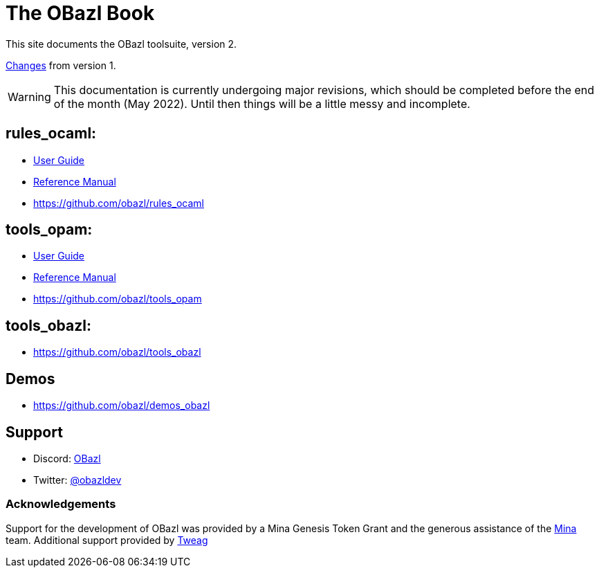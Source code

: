 = The OBazl Book
:page-permalink: /
:page-tags: [bazel]
:page-keywords: notes, tips, cautions, warnings, admonitions
:page-last_updated: May 2, 2022
:page-sidebar: false
:page-toc: false

This site documents the OBazl toolsuite, version 2.

// The OBazl rules
// are deliberately low-level, in keeping with the goal of giving the
// developer complete control (i.e. no magic). Obazl build rules
// correspond more-or-less directly to the build commands they construct.
// The down side of sugar-free rules is a degree of inconvenience. For
// example, OBazl does not analyze implicit dependencies, so it is the
// responsibility of the developer to discover and list them. It does not
// support file globbing, so each source file must have a build rule.
// Most such inconveniences can and will be addressed over time by
// tooling built on the foundation of the primitive rules.

link:changelog[Changes] from version 1.

WARNING: This documentation is currently undergoing major revisions,
which should be completed before the end of the month (May 2022).
Until then things will be a little messy and incomplete.

== rules_ocaml:

* link:rules-ocaml/user-guide[User Guide]
* link:rules-ocaml/reference[Reference Manual]
* https://github.com/obazl/rules_ocaml[https://github.com/obazl/rules_ocaml,window=_blank]


== tools_opam:

* link:tools-opam/user-guide[User Guide]
* link:tools-opam/reference[Reference Manual]
* link:https://github.com/obazl/tools_opam[https://github.com/obazl/tools_opam,window=_blank]


== tools_obazl:

* link:https://github.com/obazl/tools_obazl[https://github.com/obazl/tools_obazl,window=_blank]



== Demos

* https://github.com/obazl/demos_obazl[https://github.com/obazl/demos_obazl,window=_blank]

// * link:deployments/mina


// * https://github.com/obazl/tools_obazl[tools_obazl]


== Support
* Discord: link:https://discord.gg/PHSAW5DUva[OBazl,window=_blank]
* Twitter: link:https://twitter.com/obazldev[@obazldev,window=_blank]


=== Acknowledgements

Support for the development of OBazl was provided by a Mina Genesis
Token Grant and the generous assistance of the link:https://minaprotocol.com[Mina,window=_blank] team. Additional support provided by link:https://www.tweag.io[Tweag,window=_blank]

